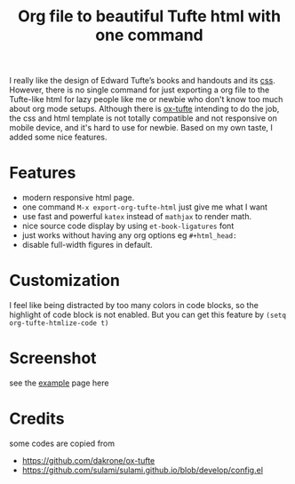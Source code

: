 #+title: Org file to beautiful Tufte html with one command

I really like the design of Edward Tufte’s books and handouts and its [[https://edwardtufte.github.io/tufte-css/][css]]. However, there is no single command for just exporting a org file to the Tufte-like html for lazy people like me or newbie who don't know too much about org mode setups. Although there is [[https://github.com/dakrone/ox-tufte][ox-tufte]] intending to do the job, the css and html template is not totally compatible and not responsive on mobile device, and it's hard to use for newbie. Based on my own taste, I added some nice features.

* Features
- modern responsive html page.
- one command =M-x export-org-tufte-html= just give me what I want
- use fast and powerful =katex= instead of =mathjax= to render math.
- nice source code display by using =et-book-ligatures= font
- just works without having any org options eg =#+html_head:=
- disable full-width figures in default.

* Customization

I feel like being distracted by too many colors in code blocks, so the highlight of code block is not enabled. But you can get this feature by =(setq org-tufte-htmlize-code t)=

* Screenshot

see the [[https://zilongli.org/code/org-tufte-example.html][example]] page here

[[file:example-1.jpg]]

[[file:example-2.jpg]]

* Credits
some codes are copied from
- https://github.com/dakrone/ox-tufte
- https://github.com/sulami/sulami.github.io/blob/develop/config.el
